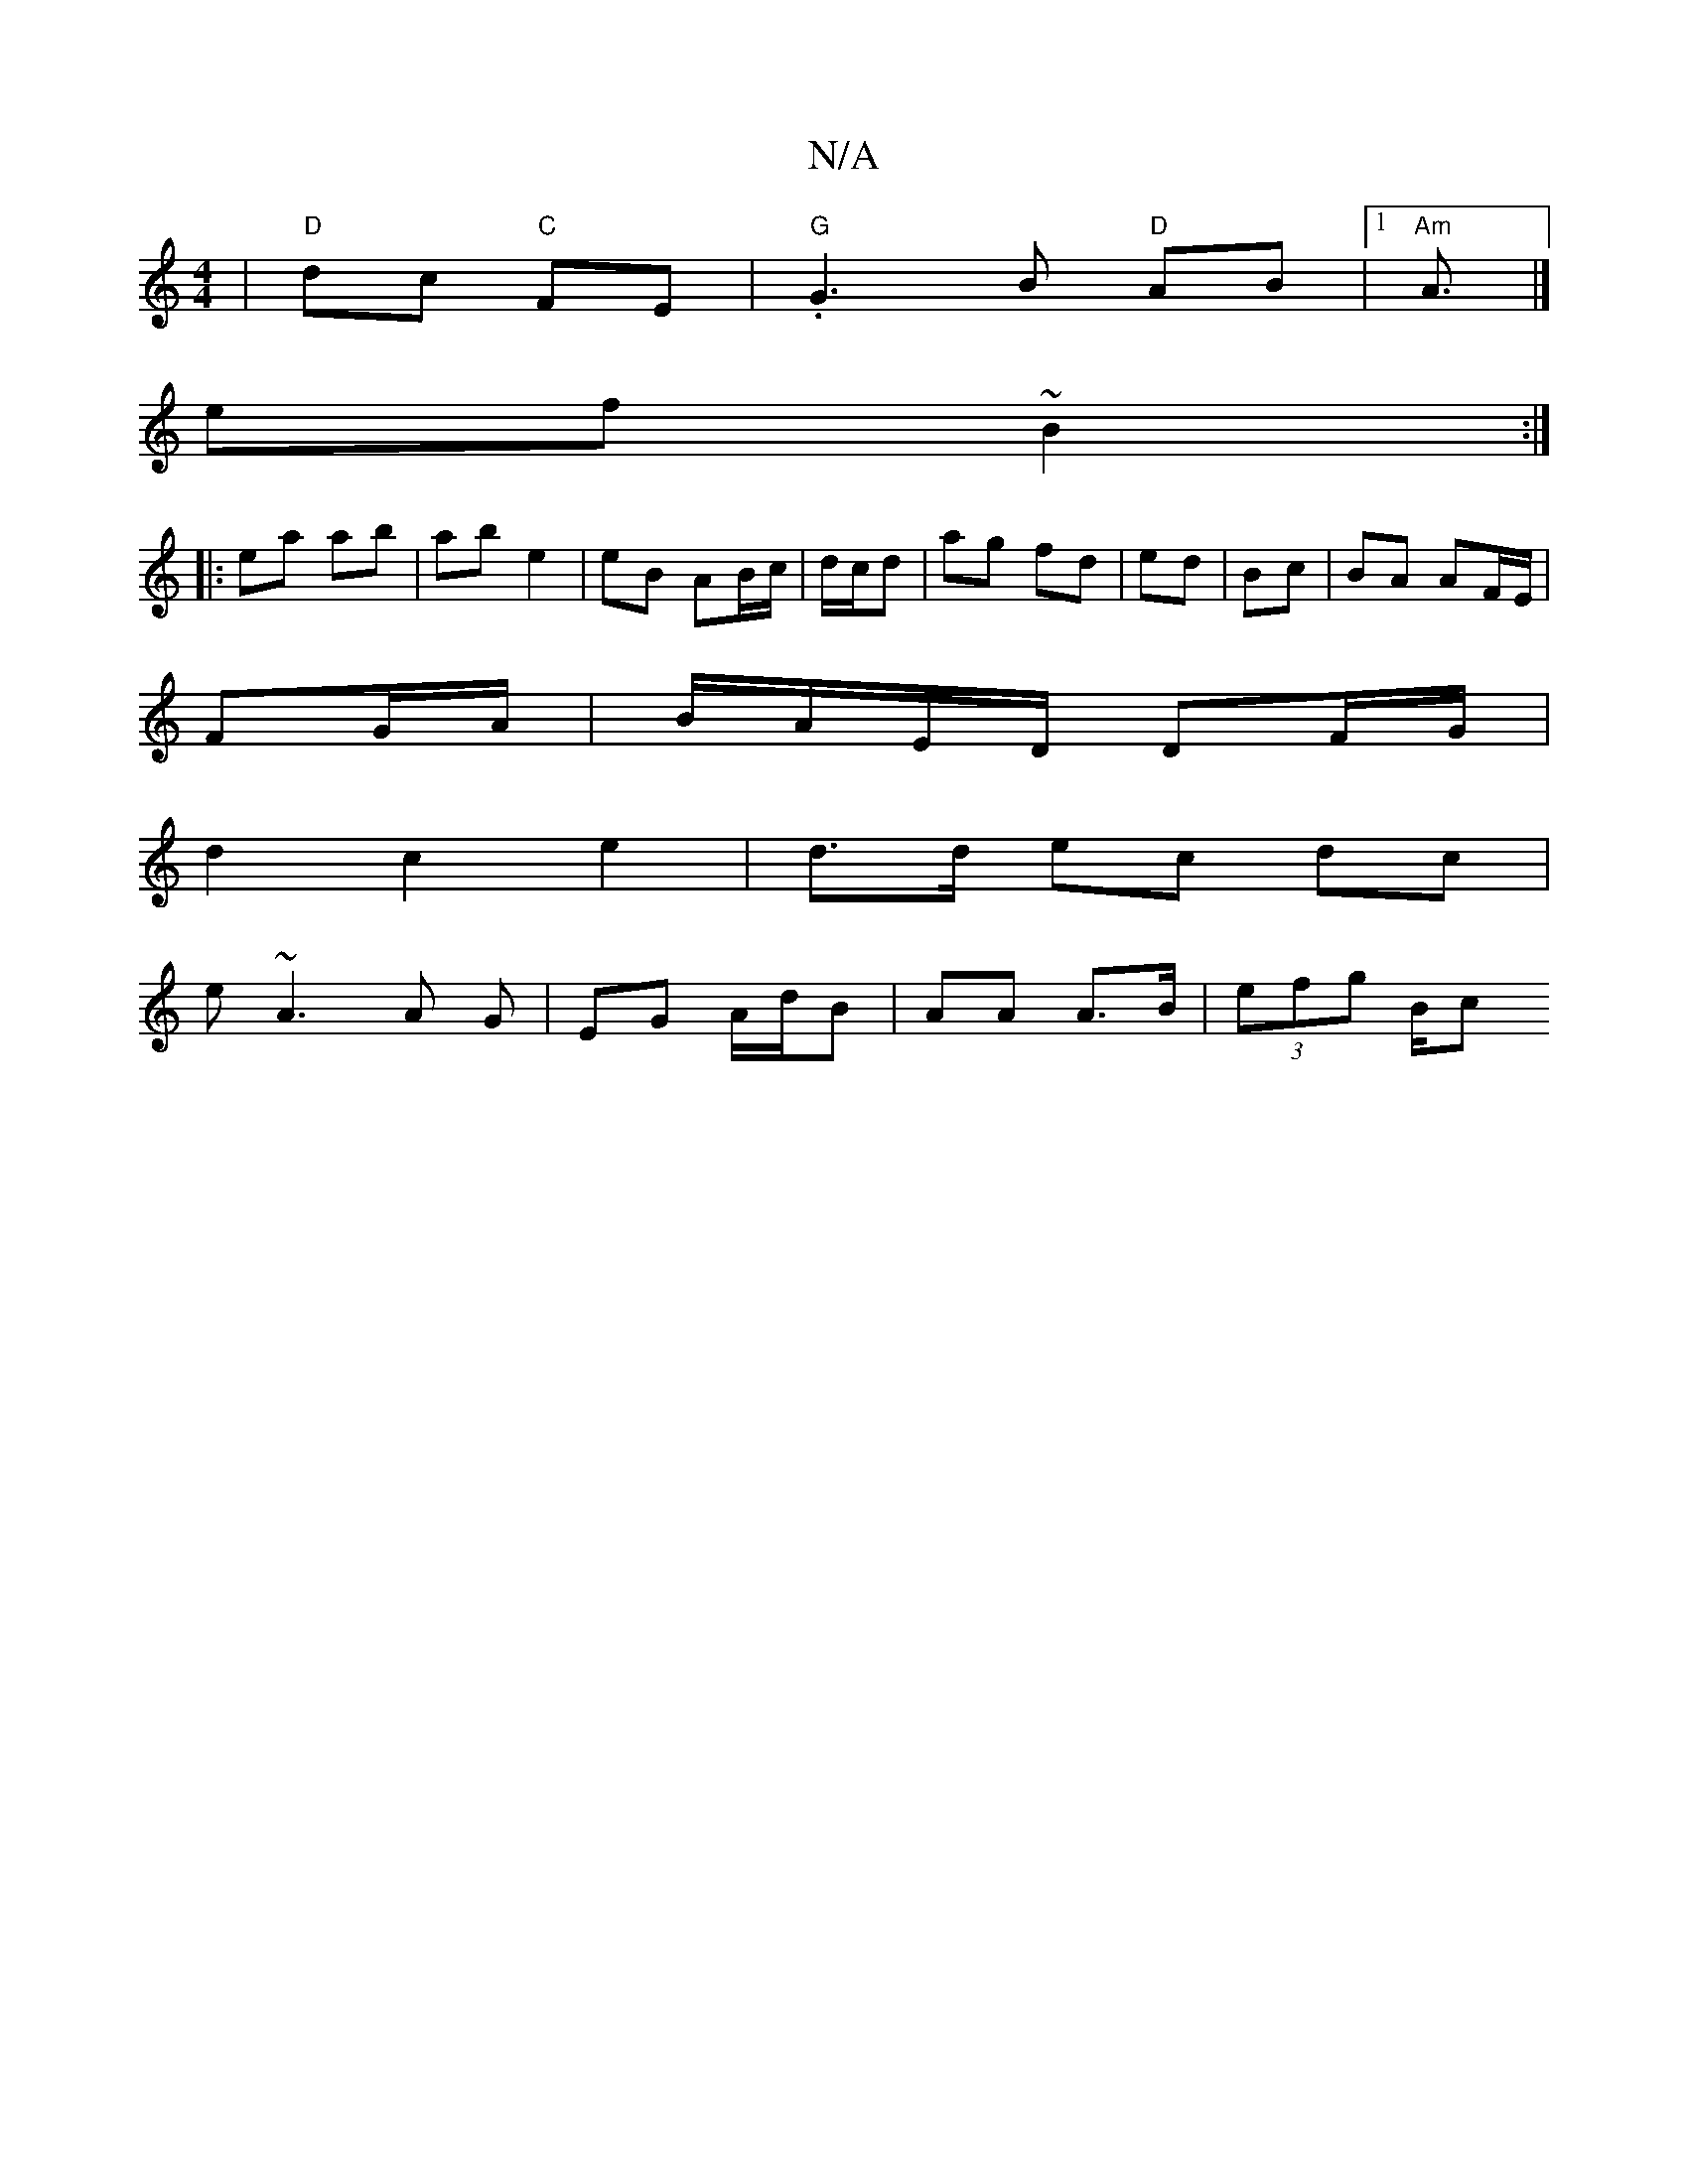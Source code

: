 X:1
T:N/A
M:4/4
R:N/A
K:Cmajor
 | "D" dc "C"FE | "G".G3 B "D"AB |1 "Am"A3/|]
ef~B2 :|
|: ea ab | ab e2 | eB AB/c/|d/c/d|ag fd|ed | Bc | BA AF/E/|
FG/A/ | B/A/E/D/ DF/G/ |
d2 c2 e2|d>d ec dc|
e~A3 A G|EG A/d/B | AA A>B-| (3efg (3B/c